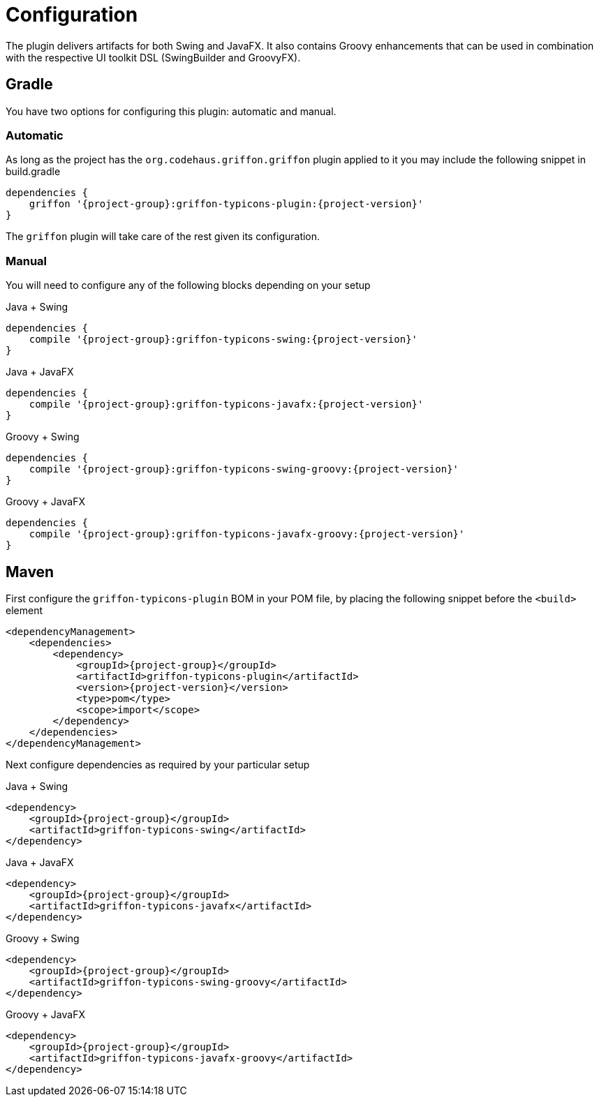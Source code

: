 
[[_configuration]]
= Configuration

The plugin delivers artifacts for both Swing and JavaFX. It also contains Groovy enhancements
that can be used in combination with the respective UI toolkit DSL (SwingBuilder and GroovyFX).

== Gradle

You have two options for configuring this plugin: automatic and manual.

=== Automatic

As long as the project has the `org.codehaus.griffon.griffon` plugin applied to it you
may include the following snippet in +build.gradle+

[source,groovy,options="nowrap"]
[subs="attributes"]
----
dependencies {
    griffon '{project-group}:griffon-typicons-plugin:{project-version}'
}
----

The `griffon` plugin will take care of the rest given its configuration.

=== Manual

You will need to configure any of the following blocks depending on your setup

.Java + Swing
[source,groovy,options="nowrap"]
[subs="attributes"]
----
dependencies {
    compile '{project-group}:griffon-typicons-swing:{project-version}'
}
----

.Java + JavaFX
[source,groovy,options="nowrap"]
[subs="attributes"]
----
dependencies {
    compile '{project-group}:griffon-typicons-javafx:{project-version}'
}
----

.Groovy + Swing
[source,groovy,options="nowrap"]
[subs="attributes"]
----
dependencies {
    compile '{project-group}:griffon-typicons-swing-groovy:{project-version}'
}
----

.Groovy + JavaFX
[source,groovy,options="nowrap"]
[subs="attributes"]
----
dependencies {
    compile '{project-group}:griffon-typicons-javafx-groovy:{project-version}'
}
----

== Maven

First configure the `griffon-typicons-plugin` BOM in your POM file, by placing the following
snippet before the `<build>` element

[source,xml,options="nowrap"]
[subs="attributes,verbatim"]
----
<dependencyManagement>
    <dependencies>
        <dependency>
            <groupId>{project-group}</groupId>
            <artifactId>griffon-typicons-plugin</artifactId>
            <version>{project-version}</version>
            <type>pom</type>
            <scope>import</scope>
        </dependency>
    </dependencies>
</dependencyManagement>
----

Next configure dependencies as required by your particular setup

.Java + Swing
[source,xml,options="nowrap"]
[subs="attributes,verbatim"]
----
<dependency>
    <groupId>{project-group}</groupId>
    <artifactId>griffon-typicons-swing</artifactId>
</dependency>
----

.Java + JavaFX
[source,xml,options="nowrap"]
[subs="attributes,verbatim"]
----
<dependency>
    <groupId>{project-group}</groupId>
    <artifactId>griffon-typicons-javafx</artifactId>
</dependency>
----

.Groovy + Swing
[source,xml,options="nowrap"]
[subs="attributes,verbatim"]
----
<dependency>
    <groupId>{project-group}</groupId>
    <artifactId>griffon-typicons-swing-groovy</artifactId>
</dependency>
----

.Groovy + JavaFX
[source,xml,options="nowrap"]
[subs="attributes,verbatim"]
----
<dependency>
    <groupId>{project-group}</groupId>
    <artifactId>griffon-typicons-javafx-groovy</artifactId>
</dependency>
----

